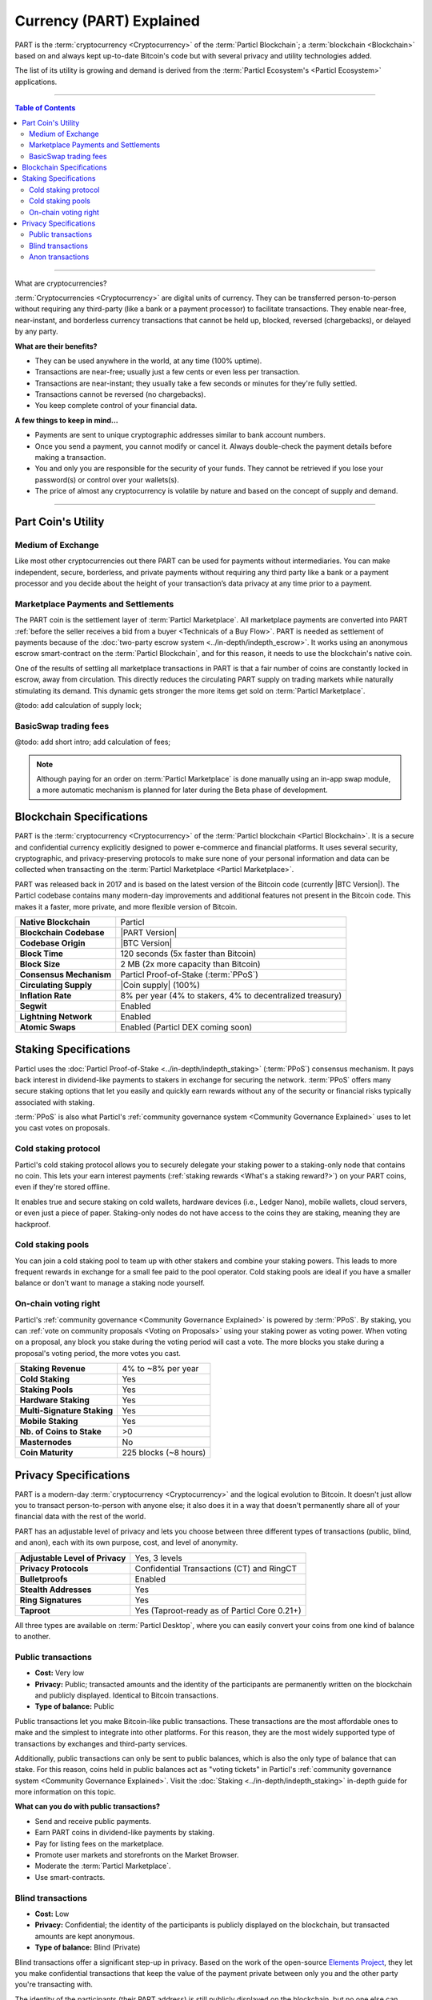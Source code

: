 =========================
Currency (PART) Explained
=========================

.. meta::
      
      :description lang=en: Deep dive explanation of Particl's privacy coin PART.

PART is the :term:`cryptocurrency <Cryptocurrency>` of the :term:`Particl Blockchain`; a :term:`blockchain <Blockchain>` based on and always kept up-to-date Bitcoin's code but with several privacy and utility technologies added.

The list of its utility is growing and demand is derived from the :term:`Particl Ecosystem's <Particl Ecosystem>` applications.

----

.. contents:: Table of Contents
   :local:
   :backlinks: none
   :depth: 2

----

.. container:: toggle

    .. container:: header

         What are cryptocurrencies?

    :term:`Cryptocurrencies <Cryptocurrency>` are digital units of currency. They can be transferred person-to-person without requiring any third-party (like a bank or a payment processor) to facilitate transactions. They enable near-free, near-instant, and borderless currency transactions that cannot be held up, blocked, reversed (chargebacks), or delayed by any party.

    **What are their benefits?**

    - They can be used anywhere in the world, at any time (100% uptime).
    - Transactions are near-free; usually just a few cents or even less per transaction.
    - Transactions are near-instant; they usually take a few seconds or minutes for they're fully settled.
    - Transactions cannot be reversed (no chargebacks).
    - You keep complete control of your financial data.

    **A few things to keep in mind...**

    - Payments are sent to unique cryptographic addresses similar to bank account numbers.
    - Once you send a payment, you cannot modify or cancel it. Always double-check the payment details before making a transaction.
    - You and only you are responsible for the security of your funds. They cannot be retrieved if you lose your password(s) or control over your wallets(s).
    - The price of almost any cryptocurrency is volatile by nature and based on the concept of supply and demand.

----

Part Coin's Utility
-------------------

Medium of Exchange
==================

Like most other cryptocurrencies out there PART can be used for payments without intermediaries. You can make independent, secure, borderless, and private payments without requiring any third party like a bank or a payment processor and you decide about the height of your transaction’s data privacy at any time prior to a payment.

Marketplace Payments and Settlements
====================================

The PART coin is the settlement layer of :term:`Particl Marketplace`. All marketplace payments are converted into PART :ref:`before the seller receives a bid from a buyer <Technicals of a Buy Flow>`. PART is needed  as settlement of payments because of the :doc:`two-party escrow system <../in-depth/indepth_escrow>`. It works using an anonymous escrow smart-contract on the :term:`Particl Blockchain`, and for this reason, it needs to use the blockchain's native coin.

One of the results of settling all marketplace transactions in PART is that a fair number of coins are constantly locked in escrow, away from circulation. This directly reduces the circulating PART supply on trading markets while naturally stimulating its demand. This dynamic gets stronger the more items get sold on :term:`Particl Marketplace`.

@todo: add calculation of supply lock;

BasicSwap trading fees
======================

@todo: add short intro; add calculation of fees;

.. note::
 Although paying for an order on :term:`Particl Marketplace` is done manually using an in-app swap module, a more automatic mechanism is planned for later during the Beta phase of development.

Blockchain Specifications
-------------------------

PART is the :term:`cryptocurrency <Cryptocurrency>` of the :term:`Particl blockchain <Particl Blockchain>`. It is a secure and confidential currency explicitly designed to power e-commerce and financial platforms. It uses several security, cryptographic, and privacy-preserving protocols to make sure none of your personal information and data can be collected when transacting on the :term:`Particl Marketplace <Particl Marketplace>`. 

PART was released back in 2017 and is based on the latest version of the Bitcoin code (currently |BTC Version|). The Particl codebase contains many modern-day improvements and additional features not present in the Bitcoin code. This makes it a faster, more private, and more flexible version of Bitcoin.

+--------------------------+-----------------------------------------------------------+
| **Native Blockchain**    | Particl                                                   |
+--------------------------+-----------------------------------------------------------+
| **Blockchain Codebase**  | |PART Version|                                            |
+--------------------------+-----------------------------------------------------------+
| **Codebase Origin**      | |BTC Version|                                             |
+--------------------------+-----------------------------------------------------------+
| **Block Time**           | 120 seconds (5x faster than Bitcoin)                      |
+--------------------------+-----------------------------------------------------------+
| **Block Size**           | 2 MB (2x more capacity than Bitcoin)                      |
+--------------------------+-----------------------------------------------------------+
| **Consensus Mechanism**  | Particl Proof-of-Stake (:term:`PPoS`)                     |
+--------------------------+-----------------------------------------------------------+
| **Circulating Supply**   | |Coin supply| (100%)                                      |
+--------------------------+-----------------------------------------------------------+
| **Inflation Rate**       | 8% per year (4% to stakers, 4% to decentralized treasury) |
+--------------------------+-----------------------------------------------------------+
| **Segwit**               | Enabled                                                   |
+--------------------------+-----------------------------------------------------------+
| **Lightning Network**    | Enabled                                                   |
+--------------------------+-----------------------------------------------------------+
| **Atomic Swaps**         | Enabled  (Particl DEX coming soon)                        |
+--------------------------+-----------------------------------------------------------+

Staking Specifications
----------------------     

Particl uses the :doc:`Particl Proof-of-Stake <../in-depth/indepth_staking>` (:term:`PPoS`) consensus mechanism. It pays back interest in dividend-like payments to stakers in exchange for securing the network. :term:`PPoS` offers many secure staking options that let you easily and quickly earn rewards without any of the security or financial risks typically associated with staking.

:term:`PPoS` is also what Particl's :ref:`community governance system <Community Governance Explained>` uses to let you cast votes on proposals.

Cold staking protocol
=====================

Particl's cold staking protocol allows you to securely delegate your staking power to a staking-only node that contains no coin. This lets your earn interest payments (:ref:`staking rewards <What's a staking reward?>`) on your PART coins, even if they're stored offline. 

It enables true and secure staking on cold wallets, hardware devices (i.e., Ledger Nano), mobile wallets, cloud servers, or even just a piece of paper. Staking-only nodes do not have access to the coins they are staking, meaning they are hackproof.

Cold staking pools
==================

You can join a cold staking pool to team up with other stakers and combine your staking powers. This leads to more frequent rewards in exchange for a small fee paid to the pool operator. Cold staking pools are ideal if you have a smaller balance or don't want to manage a staking node yourself.  

On-chain voting right
=====================

Particl's :ref:`community governance <Community Governance Explained>` is powered by :term:`PPoS`. By staking, you can :ref:`vote on community proposals <Voting on Proposals>` using your staking power as voting power. When voting on a proposal, any block you stake during the voting period will cast a vote. The more blocks you stake during a proposal's voting period, the more votes you cast.

+-----------------------------+------------------------+
| **Staking Revenue**         | 4% to ~8% per year     |
+-----------------------------+------------------------+
| **Cold Staking**            | Yes                    |
+-----------------------------+------------------------+
| **Staking Pools**           | Yes                    |
+-----------------------------+------------------------+
| **Hardware Staking**        | Yes                    |
+-----------------------------+------------------------+
| **Multi-Signature Staking** | Yes                    |
+-----------------------------+------------------------+
| **Mobile Staking**          | Yes                    |
+-----------------------------+------------------------+
| **Nb. of Coins to Stake**   | >0                     |
+-----------------------------+------------------------+
| **Masternodes**             | No                     |
+-----------------------------+------------------------+
| **Coin Maturity**           | 225 blocks (~8 hours)  |
+-----------------------------+------------------------+

Privacy Specifications
----------------------  

PART is a modern-day :term:`cryptocurrency <Cryptocurrency>` and the logical evolution to Bitcoin. It doesn't just allow you to transact person-to-person with anyone else; it also does it in a way that doesn't permanently share all of your financial data with the rest of the world. 

PART has an adjustable level of privacy and lets you choose between three different types of transactions (public, blind, and anon), each with its own purpose, cost, and level of anonymity.

+----------------------------------+---------------------------------------------+
| **Adjustable Level of Privacy**  | Yes, 3 levels                               |
+----------------------------------+---------------------------------------------+
| **Privacy Protocols**            | Confidential Transactions (CT) and RingCT   |
+----------------------------------+---------------------------------------------+
| **Bulletproofs**                 | Enabled                                     |
+----------------------------------+---------------------------------------------+
| **Stealth Addresses**            | Yes                                         |
+----------------------------------+---------------------------------------------+
| **Ring Signatures**              | Yes                                         |
+----------------------------------+---------------------------------------------+
| **Taproot**                      | Yes (Taproot-ready as of Particl Core 0.21+)|
+----------------------------------+---------------------------------------------+

All three types are available on :term:`Particl Desktop`, where you can easily convert your coins from one kind of balance to another. 

Public transactions
===================

- **Cost:** Very low
- **Privacy:** Public; transacted amounts and the identity of the participants are permanently written on the blockchain and publicly displayed. Identical to Bitcoin transactions.
- **Type of balance:** Public

Public transactions let you make Bitcoin-like public transactions. These transactions are the most affordable ones to make and the simplest to integrate into other platforms. For this reason, they are the most widely supported type of transactions by exchanges and third-party services.

Additionally, public transactions can only be sent to public balances, which is also the only type of balance that can stake. For this reason, coins held in public balances act as "voting tickets" in Particl's :ref:`community governance system <Community Governance Explained>`. Visit the :doc:`Staking <../in-depth/indepth_staking>` in-depth guide for more information on this topic.

**What can you do with public transactions?**

- Send and receive public payments.
- Earn PART coins in dividend-like payments by staking.
- Pay for listing fees on the marketplace.
- Promote user markets and storefronts on the Market Browser.
- Moderate the :term:`Particl Marketplace`.
- Use smart-contracts. 

Blind transactions
==================

- **Cost:** Low
- **Privacy:** Confidential; the identity of the participants is publicly displayed on the blockchain, but transacted amounts are kept anonymous.
- **Type of balance:** Blind (Private)

Blind transactions offer a significant step-up in privacy. Based on the work of the open-source `Elements Project <https://elementsproject.org/features/confidential-transactions/investigation>`_, they let you make confidential transactions that keep the value of the payment private between only you and the other party you're transacting with. 

The identity of the participants (their PART address) is still publicly displayed on the blockchain, but no one else can determine how many coins were transacted. 

**What can you do with blind balances and transactions?**

- Send and receive payments without disclosing the value transferred.
- Use confidential smart-contracts.

Anon transactions
=================

- **Cost:** Moderate
- **Privacy:** Anonymous; both the transacted amounts and the identity of the participants are anonymous. No date is publicly displayed on the blockchain.
- **Type of balance:** Anon (Private)

By adding “ring signatures” to blind transactions (RingCT), you obtain anon transactions. This is the most private type of transaction on Particl and makes them completely untraceable. All of the transaction data (values transferred and addresses of the participants) is anonymously written on the blockchain, making it impossible for anyone not involved with a transaction to see its details.

Anon transactions can be made more or less anonymous by manually adjusting the number of ring signatures included in transactions. The more private a transaction is, the more expensive it is to send. 

**What can you do with anon balances and transactions?**

- Send and receive anonymous and untraceable payments.
- Pay for goods and services on :term:`Particl Marketplace`.
- Pay for listing fees on :term:`Particl Marketplace`.
- Use anonymous smart-contracts.
- Enter into two-party escrow agreements without sharing any information with any third-party.
- Receive :ref:`staking rewards <What's a staking reward?>` anonymously. 

Read the :doc:`Funds, Coins, and Balances <../guides/guide_mp_general_managing_funds>` user guide for more information on making different types of transactions.

----

.. seealso::

 Other sources for useful or more in-depth information:

 - Particl Academy - Explained :doc:`Staking <../in-depth/indepth_staking>`
 - Particl Academy - Guide :doc:`Staking and Voting <../guides/guide_mp_general_enable_staking>`
 - Particl Academy - Guide :doc:`Funds, Coins, and Balances <../guides/guide_mp_general_managing_funds>`
 - Particl Academy - Guide :doc:`Obtaining PART <../guides/guide_general_obtaining_part>`
 - Particl Wiki - `PART coin frequently asked questions <https://particl.wiki/support/faq/part-coin/>`_
 - Particl Website - `PART coin specifications <https://particl.io/coin>`_
 - Particl Website - `PART coin exchanges <https://particl.io/coin/#exchanges>`_
 - Particl Website - `Particl user guides <https://particl.io/user-guides/>`_
 - CoinGecko - `Particl on CoinGecko <https://www.coingecko.com/en/coins/particl>`_
 - CoinMarketCap - `Particl on CoinMarketCap <https://coinmarketcap.com/currencies/particl>`_
